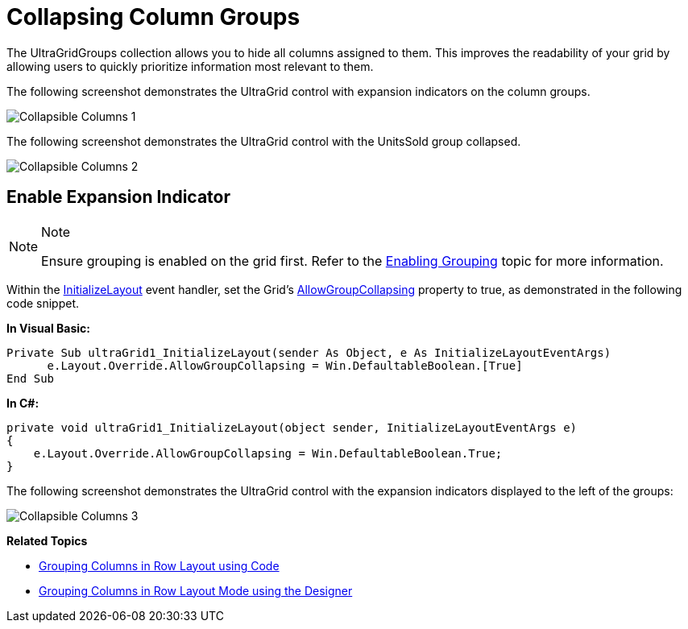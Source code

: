 ﻿////

|metadata|
{
    "name": "wingrid-collapsing-column-groups",
    "controlName": [],
    "tags": [],
    "guid": "3ebd5c8d-553b-49d4-a3dd-cb1156e68f1a",  
    "buildFlags": [],
    "createdOn": "2016-03-11T22:27:30.6013683Z"
}
|metadata|
////

= Collapsing Column Groups

The UltraGridGroups collection allows you to hide all columns assigned to them. This improves the readability of your grid by allowing users to quickly prioritize information most relevant to them.

The following screenshot demonstrates the UltraGrid control with expansion indicators on the column groups.

image::images/Collapsible_Columns_1.png[]

The following screenshot demonstrates the UltraGrid control with the UnitsSold group collapsed.

image::images/Collapsible_Columns_2.png[]

== Enable Expansion Indicator

.Note
[NOTE]
====
Ensure grouping is enabled on the grid first. Refer to the link:wingrid-enabling-grouping.html[Enabling Grouping] topic for more information.
====

Within the link:{ApiPlatform}win.ultrawingrid{ApiVersion}~infragistics.win.ultrawingrid.ultragrid~initializelayout_ev.html[InitializeLayout] event handler, set the Grid’s link:{ApiPlatform}win.ultrawingrid{ApiVersion}~infragistics.win.ultrawingrid.ultragridoverride~allowgroupcollapsing.html[AllowGroupCollapsing] property to true, as demonstrated in the following code snippet.

*In Visual Basic:*

[source,vb]
----
Private Sub ultraGrid1_InitializeLayout(sender As Object, e As InitializeLayoutEventArgs)
      e.Layout.Override.AllowGroupCollapsing = Win.DefaultableBoolean.[True]
End Sub
----

*In C#:*

[source,csharp]
----
private void ultraGrid1_InitializeLayout(object sender, InitializeLayoutEventArgs e)
{
    e.Layout.Override.AllowGroupCollapsing = Win.DefaultableBoolean.True;
}
----

The following screenshot demonstrates the UltraGrid control with the expansion indicators displayed to the left of the groups:

image::images/Collapsible_Columns_3.png[]

*Related Topics*

* link:wingrid-grouping-columns-in-row-layout-using-code.html[Grouping Columns in Row Layout using Code]
* link:wingrid-grouping-columns-in-row-layout-mode-using-the-designer.html[Grouping Columns in Row Layout Mode using the Designer]